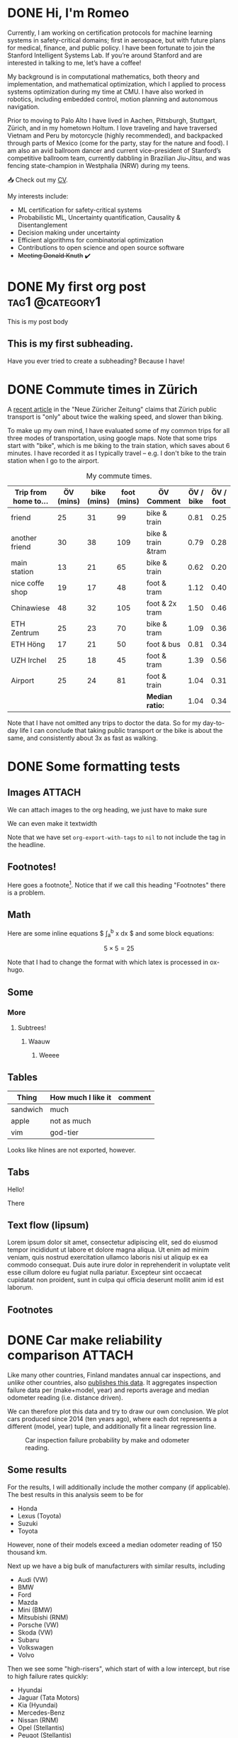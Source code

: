 # -*- org-export-with-tags: nil; -*-
#+hugo_base_dir: ../../
#+hugo_section: posts
#+hugo_paired_shortcodes: tabs
#+hugo_paired_shortcodes: tab
#+hugo_paired_shortcodes: myshortcode
#+startup: overview

* DONE Hi, I'm Romeo
:PROPERTIES:
:EXPORT_FILE_NAME: about
:export_hugo_section: about
:export_author:
:export_date:
:END:


Currently, I am working on certification protocols for machine learning systems in safety-critical domains; first in aerospace, but with future plans for medical, finance, and public policy. I have been fortunate to join the Stanford Intelligent Systems Lab. If you’re around Stanford and are interested in talking to me, let’s have a coffee!

My background is in computational mathematics, both theory and implementation, and mathematical optimization, which I applied to process systems optimization during my time at CMU. I have also worked in robotics, including embedded control, motion planning and autonomous navigation.

Prior to moving to Palo Alto I have lived in Aachen, Pittsburgh, Stuttgart, Zürich, and in my hometown Holtum. I love traveling and have traversed Vietnam and Peru by motorcycle (highly recommended), and backpacked through parts of Mexico (come for the party, stay for the nature and food). I am also an avid ballroom dancer and current vice-president of Stanford’s competitive ballroom team, currently dabbling in Brazilian Jiu-Jitsu, and was fencing state-champion in Westphalia (NRW) during my teens.

📥 Check out my [[https://codeberg.org/romeov/cv-romeo-valentin/src/branch/master/cv_tabular.pdf][CV]].

My interests include:
- ML certification for safety-critical systems
- Probabilistic ML, Uncertainty quantification, Causality & Disentanglement
- Decision making under uncertainty
- Efficient algorithms for combinatorial optimization
- Contributions to open science and open source software
- +Meeting Donald Knuth+ ✔️

* DONE My first org post :tag1:@category1:
CLOSED: [2024-09-03 Tue 22:59]
:PROPERTIES:
:EXPORT_FILE_NAME: my-first-org-post
:EXPORT_OPTIONS: toc:t
:VISIBILITY: folded
:END:
This is my post body

** This is my first subheading.
Have you ever tried to create a subheading? Because I have!

* DONE Commute times in Zürich
CLOSED: [2024-09-05 Thu 17:20]
:PROPERTIES:
:EXPORT_FILE_NAME: commute-times-in-zurich
:END:
A [[https://www.nzz.ch/schweiz/welche-stadt-den-schnellsten-oev-der-schweiz-hat-und-wieso-man-mit-dem-velo-trotzdem-schneller-ist-ld.1843690][recent article]] in the "Neue Züricher Zeitung" claims that Zürich public transport is "only" about twice the walking speed, and slower than biking.

To make up my own mind, I have evaluated some of my common trips for all three modes of transportation, using google maps.
Note that some trips start with "bike", which is me biking to the train station, which saves about 6 minutes. I have recorded it as I typically travel -- e.g. I don't bike to the train station when I go to the airport.

#+caption: My commute times.
#+attr_html: :class sane-table
| Trip from home to... | ÖV (mins) | bike (mins) | foot (mins) | ÖV Comment         | ÖV / bike | ÖV / foot |
|----------------------+-----------+-------------+-------------+--------------------+-----------+-----------|
| friend               |        25 |          31 |          99 | bike & train       |      0.81 |      0.25 |
| another friend       |        30 |          38 |         109 | bike & train &tram |      0.79 |      0.28 |
| main station         |        13 |          21 |          65 | bike & train       |      0.62 |      0.20 |
| nice coffe shop      |        19 |          17 |          48 | foot & tram        |      1.12 |      0.40 |
| Chinawiese           |        48 |          32 |         105 | foot & 2x tram     |      1.50 |      0.46 |
| ETH Zentrum          |        25 |          23 |          70 | bike & tram        |      1.09 |      0.36 |
| ETH Höng             |        17 |          21 |          50 | foot & bus         |      0.81 |      0.34 |
| UZH Irchel           |        25 |          18 |          45 | foot & tram        |      1.39 |      0.56 |
| Airport              |        25 |          24 |          81 | foot & train       |      1.04 |      0.31 |
|----------------------+-----------+-------------+-------------+--------------------+-----------+-----------|
|                      |           |             |             | *Median ratio:*    |      1.04 |      0.34 |
#+TBLFM: $6=$2/$3;%.2f
#+TBLFM: @>$6=vmedian(@2..@-1);%.2f
#+TBLFM: $7=$2/$4;%.2f
#+TBLFM: @>$7=vmedian(@2..@-1);%.2f

Note that I have not omitted any trips to doctor the data. So for my day-to-day life I can conclude that taking public transport or the bike is about the same, and consistently about 3x as fast as walking.
* DONE Some formatting tests
CLOSED: [2024-09-04 Wed 14:58]
:PROPERTIES:
:EXPORT_FILE_NAME: formatting-tests
:ID:       3177586e-b30a-48a7-819a-41c56f182581
:EXPORT_OPTIONS: toc:t
:END:
** Images :ATTACH:
:PROPERTIES:
:ID:       799aa15f-cb50-46fb-87ae-8688cc6a826e
:END:
We can attach images to the org heading, we just have to make sure
#+attr_html: :width 300
[[attachment:sisl_0_0.png]]

We can even make it textwidth
#+attr_html: :width 100%
[[attachment:sisl_0_0.png]]

Note that we have set =org-export-with-tags= to =nil= to not include the tag in the headline.

** Footnotes!
Here goes a footnote[fn:1].
Notice that if we call this heading "Footnotes" there is a problem.

** Math
Here are some inline equations $ \int_a^b x dx $ and some block equations:

$$ 5 \times 5 = 25 $$

Note that I had to change the format with which latex is processed in ox-hugo.
** Some
*** More
**** Subtrees!
***** Waauw
****** Weeee
** Tables
| Thing    | How much I like it | comment |
|----------+--------------------+---------|
| sandwich | much               |         |
| apple    | not as much        |         |
|----------+--------------------+---------|
| vim      | god-tier           |         |
Looks like hlines are not exported, however.
** Tabs
#+attr_shortcode: :tabTotal 2
#+begin_tabs tabName="First tab"
#+attr_shortcode: :tabName First Tab
#+begin_tab
Hello!
#+end_tab
#+attr_shortcode: :tabName Second Tab
#+begin_tab
There
#+end_tab
#+end_tabs

** Text flow (lipsum)
Lorem ipsum dolor sit amet, consectetur adipiscing elit, sed do eiusmod tempor incididunt ut labore et dolore magna aliqua. Ut enim ad minim veniam, quis nostrud exercitation ullamco laboris nisi ut aliquip ex ea commodo consequat. Duis aute irure dolor in reprehenderit in voluptate velit esse cillum dolore eu fugiat nulla pariatur. Excepteur sint occaecat cupidatat non proident, sunt in culpa qui officia deserunt mollit anim id est laborum.

** Footnotes

[fn:1]Here is the footnote!
* DONE Car make reliability comparison :ATTACH:
CLOSED: [2024-09-05 Thu 16:55]
:PROPERTIES:
:ID:       5b0c27b3-c8e9-4e61-a976-e2bfaf728a62
:EXPORT_FILE_NAME: car-make-reliability
:END:

Like many other countries, Finland mandates annual car inspections, and /unlike/ other countries, also [[https://tieto.traficom.fi/en/statistics/statistics-inspections][publishes this data]].
It aggregates inspection failure data per (make+model, year) and reports average and median odometer reading (i.e. distance driven).

We can therefore plot this data and try to draw our own conclusion. We plot cars produced since 2014 (ten years ago), where each dot represents a different (model, year) tuple, and
additionally fit a linear regression line.

#+caption: Car inspection failure probability by make and odometer reading.
[[attachment:plot.svg]]

** Some results
For the results, I will additionally include the mother company (if applicable).
The best results in this analysis seem to be for
- Honda
- Lexus (Toyota)
- Suzuki
- Toyota
However, none of their models exceed a median odometer reading of 150 thousand km.

Next up we have a big bulk of manufacturers with similar results, including
- Audi (VW)
- BMW
- Ford
- Mazda
- Mini (BMW)
- Mitsubishi (RNM)
- Porsche (VW)
- Skoda (VW)
- Subaru
- Volkswagen
- Volvo

Then we see some "high-risers", which start of with a low intercept, but rise to high failure rates quickly:
- Hyundai
- Jaguar (Tata Motors)
- Kia (Hyundai)
- Mercedes-Benz
- Nissan (RNM)
- Opel (Stellantis)
- Peugot (Stellantis)

Finally we have the "top outliers" that start with a high intercept and keep rising steeply.
These include
- Citroen (Stellantis)
- Dacia (RNM)
- Renault (RNM)
- Tesla

And to close, we find Seat (VW), with a strange downward slope, which I can not explain. (The sample size of all Seats, ~11k, is close to the median sample size across all makes, ~12k).

** Do brands differ within the same mother company?
We can see that results line up quite closely per-mother company.
For instance, under the Hyundai corporation, Kia and Hyundai have very similar regression lines (left plot).
Similarly the Stellantis brands Opel, Peugot, and Citroen, line up relatively closely, and so do the Volkswagen brands, although Audi seems to be the "best" of those.
For RNM, we find Mitsubishi outperforming the others, namely Nissan, Dacia, and Renault.
Finally, both Toyota and its sub-brand Lexus have among the best results.

** Some caveats
- Cars are bought for different purposes and thus may receive different levels of care. For instance, a car typically bought for recreational driving may receive a different level of care by its owner as compared to cars bought for work purposes.
- Factors of car strain, such as temperature, snowfall, road surface, may be different in Finland compared to other countries.
- One might expect electric car manufacturers to have lower inspection failures due to the relatively lower number of components. However, I can't find such a relation in the data, and notably, Tesla stands out with the highest rate of failures.
